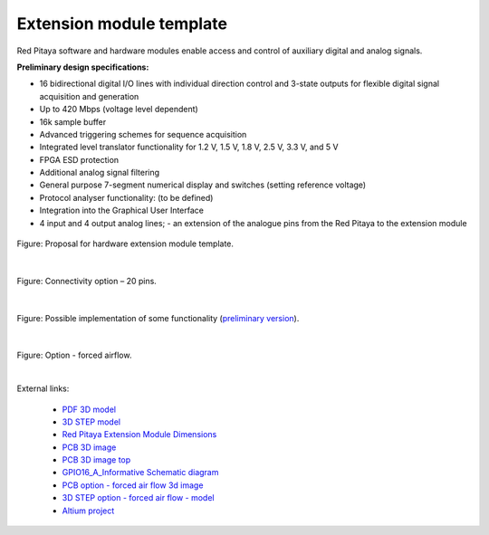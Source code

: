 =========================
Extension module template
=========================

Red Pitaya software and hardware modules enable access and control of auxiliary digital and analog signals.


**Preliminary design specifications:**

- 16 bidirectional digital I/O lines with individual direction control and 3-state outputs for flexible digital signal acquisition and generation
- Up to 420 Mbps (voltage level dependent)
- 16k sample buffer
- Advanced triggering schemes for sequence acquisition
- Integrated level translator functionality for 1.2 V, 1.5 V, 1.8 V, 2.5 V, 3.3 V, and 5 V
- FPGA ESD protection
- Additional analog signal filtering
- General purpose 7-segment numerical display and switches (setting reference voltage)
- Protocol analyser functionality: (to be defined)
- Integration into the Graphical User Interface
- 4 input and 4 output analog lines; - an extension of the analogue pins from the Red Pitaya to the extension module

.. figure:: img/Render.jpg   

Figure: Proposal for hardware extension module template.

|

.. figure:: img/Probes.jpg
    :scale: 50%

Figure: Connectivity option – 20 pins.

|

.. figure:: img/Schematics.png

Figure: Possible implementation of some functionality (`preliminary version <https://downloads.redpitaya.com/doc/Extension/Schematic_GPIO16_A_InformativeOnly.pdf>`_). 

|

.. figure:: img/RPEM_Template2_Pcb3D.jpg

Figure: Option - forced airflow.

|

External links:

  - `PDF 3D model <https://downloads.redpitaya.com/doc/Extension/RPEM_Template1_3Dmodel.pdf>`_
  - `3D STEP model <https://downloads.redpitaya.com/doc/Extension/RPEM_Template1_A_3D.step>`_
  - `Red Pitaya Extension Module Dimensions <https://downloads.redpitaya.com/doc/Extension/RPEM_Template1_Dimensions.pdf>`_
  - `PCB 3D image <https://downloads.redpitaya.com/doc/Extension/RPEM_Template1_Pcb3D.jpg>`_
  - `PCB 3D image top <https://downloads.redpitaya.com/doc/Extension/RPEM_Template1_PcbTop.jpg>`_
  - `GPIO16_A_Informative Schematic diagram <https://downloads.redpitaya.com/doc/Extension/Schematic_GPIO16_A_InformativeOnly.pdf>`_
  - `PCB option - forced air flow 3d image <https://downloads.redpitaya.com/doc/Extension/RPEM_Template2_Pcb3D.jpg>`_
  - `3D STEP option - forced air flow - model <https://downloads.redpitaya.com/doc/Extension/RPEM_Template2_A_3D.step>`_
  - `Altium project <https://downloads.redpitaya.com/doc/Extension/RPEM_Template.zip>`_

